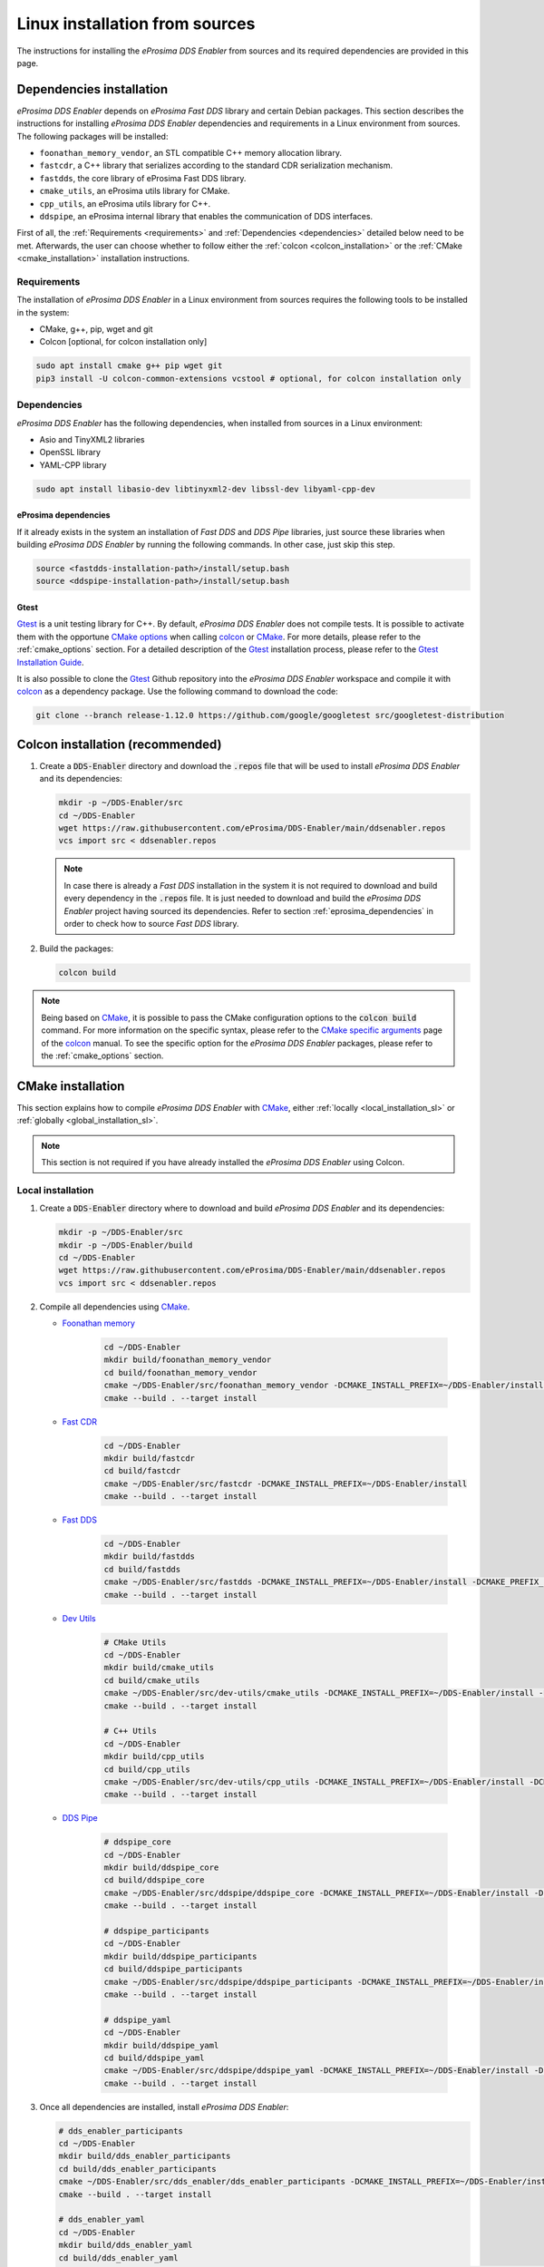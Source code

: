 .. _installation_sources_linux:

###############################
Linux installation from sources
###############################

The instructions for installing the *eProsima DDS Enabler* from sources and its required dependencies are provided in this page.


Dependencies installation
=========================

*eProsima DDS Enabler* depends on *eProsima Fast DDS* library and certain Debian packages.
This section describes the instructions for installing *eProsima DDS Enabler* dependencies and requirements in a Linux environment from sources.
The following packages will be installed:

- ``foonathan_memory_vendor``, an STL compatible C++ memory allocation library.
- ``fastcdr``, a C++ library that serializes according to the standard CDR serialization mechanism.
- ``fastdds``, the core library of eProsima Fast DDS library.
- ``cmake_utils``, an eProsima utils library for CMake.
- ``cpp_utils``, an eProsima utils library for C++.
- ``ddspipe``, an eProsima internal library that enables the communication of DDS interfaces.

First of all, the :ref:`Requirements <requirements>` and :ref:`Dependencies <dependencies>` detailed below need to be met.
Afterwards, the user can choose whether to follow either the :ref:`colcon <colcon_installation>` or the
:ref:`CMake <cmake_installation>` installation instructions.

.. _requirements:

Requirements
------------

The installation of *eProsima DDS Enabler* in a Linux environment from sources requires the following tools to be installed in the system:

* CMake, g++, pip, wget and git
* Colcon [optional, for colcon installation only]

.. code-block:: bash

    sudo apt install cmake g++ pip wget git
    pip3 install -U colcon-common-extensions vcstool # optional, for colcon installation only

.. _dependencies:

Dependencies
------------

*eProsima DDS Enabler* has the following dependencies, when installed from sources in a Linux environment:

* Asio and TinyXML2 libraries
* OpenSSL library
* YAML-CPP library

.. code-block:: bash

    sudo apt install libasio-dev libtinyxml2-dev libssl-dev libyaml-cpp-dev

.. _eprosima_dependencies:

eProsima dependencies
^^^^^^^^^^^^^^^^^^^^^

If it already exists in the system an installation of *Fast DDS* and *DDS Pipe* libraries, just source these libraries when building *eProsima DDS Enabler* by running the following commands.
In other case, just skip this step.

.. code-block:: bash

    source <fastdds-installation-path>/install/setup.bash
    source <ddspipe-installation-path>/install/setup.bash

.. _gtest_sl:

Gtest
^^^^^

Gtest_ is a unit testing library for C++.
By default, *eProsima DDS Enabler* does not compile tests.
It is possible to activate them with the opportune `CMake options <https://colcon.readthedocs.io/en/released/reference/verb/build.html#cmake-options>`_ when calling colcon_ or CMake_.
For more details, please refer to the :ref:`cmake_options` section.
For a detailed description of the Gtest_ installation process, please refer to the `Gtest Installation Guide <https://github.com/google/googletest>`_.

It is also possible to clone the Gtest_ Github repository into the *eProsima DDS Enabler* workspace and compile it with colcon_ as a dependency package.
Use the following command to download the code:

.. code-block:: bash

    git clone --branch release-1.12.0 https://github.com/google/googletest src/googletest-distribution



.. _colcon_installation:

Colcon installation (recommended)
=================================

#.  Create a :code:`DDS-Enabler` directory and download the :code:`.repos` file that will be used to install *eProsima DDS Enabler* and its dependencies:

    .. code-block:: bash

        mkdir -p ~/DDS-Enabler/src
        cd ~/DDS-Enabler
        wget https://raw.githubusercontent.com/eProsima/DDS-Enabler/main/ddsenabler.repos
        vcs import src < ddsenabler.repos

    .. note::

        In case there is already a *Fast DDS* installation in the system it is not required to download and build every dependency in the :code:`.repos` file.
        It is just needed to download and build the *eProsima DDS Enabler* project having sourced its dependencies.
        Refer to section :ref:`eprosima_dependencies` in order to check how to source *Fast DDS* library.

#.  Build the packages:

    .. code-block:: bash

        colcon build

.. note::

    Being based on CMake_, it is possible to pass the CMake configuration options to the :code:`colcon build` command.
    For more information on the specific syntax, please refer to the `CMake specific arguments <https://colcon.readthedocs.io/en/released/reference/verb/build.html#cmake-specific-arguments>`_ page of the colcon_ manual.
    To see the specific option for the *eProsima DDS Enabler* packages, please refer to the :ref:`cmake_options` section.


.. _cmake_installation:

CMake installation
==================

This section explains how to compile *eProsima DDS Enabler* with CMake_, either :ref:`locally <local_installation_sl>` or :ref:`globally <global_installation_sl>`.

.. note::

    This section is not required if you have already installed the *eProsima DDS Enabler* using Colcon.

.. _local_installation_sl:

Local installation
------------------

#.  Create a :code:`DDS-Enabler` directory where to download and build *eProsima DDS Enabler* and its dependencies:

    .. code-block:: bash

        mkdir -p ~/DDS-Enabler/src
        mkdir -p ~/DDS-Enabler/build
        cd ~/DDS-Enabler
        wget https://raw.githubusercontent.com/eProsima/DDS-Enabler/main/ddsenabler.repos
        vcs import src < ddsenabler.repos

#.  Compile all dependencies using CMake_.

    * `Foonathan memory <https://github.com/foonathan/memory>`_

        .. code-block:: bash

            cd ~/DDS-Enabler
            mkdir build/foonathan_memory_vendor
            cd build/foonathan_memory_vendor
            cmake ~/DDS-Enabler/src/foonathan_memory_vendor -DCMAKE_INSTALL_PREFIX=~/DDS-Enabler/install -DBUILD_SHARED_LIBS=ON
            cmake --build . --target install

    * `Fast CDR <https://github.com/eProsima/Fast-CDR>`_

        .. code-block:: bash

            cd ~/DDS-Enabler
            mkdir build/fastcdr
            cd build/fastcdr
            cmake ~/DDS-Enabler/src/fastcdr -DCMAKE_INSTALL_PREFIX=~/DDS-Enabler/install
            cmake --build . --target install

    * `Fast DDS <https://github.com/eProsima/Fast-DDS>`_

        .. code-block:: bash

            cd ~/DDS-Enabler
            mkdir build/fastdds
            cd build/fastdds
            cmake ~/DDS-Enabler/src/fastdds -DCMAKE_INSTALL_PREFIX=~/DDS-Enabler/install -DCMAKE_PREFIX_PATH=~/DDS-Enabler/install
            cmake --build . --target install

    * `Dev Utils <https://github.com/eProsima/dev-utils>`_

        .. code-block:: bash

            # CMake Utils
            cd ~/DDS-Enabler
            mkdir build/cmake_utils
            cd build/cmake_utils
            cmake ~/DDS-Enabler/src/dev-utils/cmake_utils -DCMAKE_INSTALL_PREFIX=~/DDS-Enabler/install -DCMAKE_PREFIX_PATH=~/DDS-Enabler/install
            cmake --build . --target install

            # C++ Utils
            cd ~/DDS-Enabler
            mkdir build/cpp_utils
            cd build/cpp_utils
            cmake ~/DDS-Enabler/src/dev-utils/cpp_utils -DCMAKE_INSTALL_PREFIX=~/DDS-Enabler/install -DCMAKE_PREFIX_PATH=~/DDS-Enabler/install
            cmake --build . --target install

    * `DDS Pipe <https://github.com/eProsima/DDS-Pipe>`_

        .. code-block:: bash

            # ddspipe_core
            cd ~/DDS-Enabler
            mkdir build/ddspipe_core
            cd build/ddspipe_core
            cmake ~/DDS-Enabler/src/ddspipe/ddspipe_core -DCMAKE_INSTALL_PREFIX=~/DDS-Enabler/install -DCMAKE_PREFIX_PATH=~/DDS-Enabler/install
            cmake --build . --target install

            # ddspipe_participants
            cd ~/DDS-Enabler
            mkdir build/ddspipe_participants
            cd build/ddspipe_participants
            cmake ~/DDS-Enabler/src/ddspipe/ddspipe_participants -DCMAKE_INSTALL_PREFIX=~/DDS-Enabler/install -DCMAKE_PREFIX_PATH=~/DDS-Enabler/install
            cmake --build . --target install

            # ddspipe_yaml
            cd ~/DDS-Enabler
            mkdir build/ddspipe_yaml
            cd build/ddspipe_yaml
            cmake ~/DDS-Enabler/src/ddspipe/ddspipe_yaml -DCMAKE_INSTALL_PREFIX=~/DDS-Enabler/install -DCMAKE_PREFIX_PATH=~/DDS-Enabler/install
            cmake --build . --target install

#.  Once all dependencies are installed, install *eProsima DDS Enabler*:

    .. code-block:: bash

        # dds_enabler_participants
        cd ~/DDS-Enabler
        mkdir build/dds_enabler_participants
        cd build/dds_enabler_participants
        cmake ~/DDS-Enabler/src/dds_enabler/dds_enabler_participants -DCMAKE_INSTALL_PREFIX=~/DDS-Enabler/install -DCMAKE_PREFIX_PATH=~/DDS-Enabler/install
        cmake --build . --target install

        # dds_enabler_yaml
        cd ~/DDS-Enabler
        mkdir build/dds_enabler_yaml
        cd build/dds_enabler_yaml
        cmake ~/DDS-Enabler/src/dds_enabler/dds_enabler_yaml -DCMAKE_INSTALL_PREFIX=~/DDS-Enabler/install -DCMAKE_PREFIX_PATH=~/DDS-Enabler/install
        cmake --build . --target install

        # dds_enabler
        cd ~/DDS-Enabler
        mkdir build/dds_enabler_tool
        cd build/dds_enabler_tool
        cmake ~/DDS-Enabler/src/dds_enabler/dds_enabler -DCMAKE_INSTALL_PREFIX=~/DDS-Enabler/install -DCMAKE_PREFIX_PATH=~/DDS-Enabler/install
        cmake --build . --target install

    .. note::

        By default, *eProsima DDS Enabler* does not compile tests.
        However, they can be activated by downloading and installing `Gtest <https://github.com/google/googletest>`_
        and building with CMake option ``-DBUILD_TESTS=ON``.

.. _global_installation_sl:

Global installation
-------------------

To install *eProsima DDS Enabler* system-wide instead of locally, remove all the flags that appear in the configuration steps of :code:`Fast-CDR`, :code:`Fast-DDS`, :code:`Dev-Utils`, :code:`DDS-Pipe`, and :code:`DDS-Enabler`, and change the first in the configuration step of :code:`foonathan_memory_vendor` to the following:

.. code-block:: bash

    -DCMAKE_INSTALL_PREFIX=/usr/local/ -DBUILD_SHARED_LIBS=ON

.. _run_app_colcon_sl:

Run an example
==============

In this section, we will run a publish example mimicking the behavior of the classic *Hello World* ROS 2 talker in a specific domain. For simplicity, we will use the *eProsima DDS Enabler* example application
with the already provided configuration file and sample data from a test case in the *dds_enabler_test* package.

To run this *eProsima DDS Enabler* example, source the installation path and execute the executable file that has been installed in :code:`<install-path>/dds_enabler_tool/bin/dds_enabler`:

.. code-block:: bash

    # TERMINAL ROS2 LISTENER
    source <ROS2-installation-path>/setup.bash
    export ROS_DOMAIN_ID=33
    ros2 run demo_nodes_cpp listener

    # TERMINAL DDS ENABLER
    # If built has been done using colcon, all projects could be sourced as follows
    cd <dds-enabler-workspace>
    source install/setup.bash
    export TEST_PATH=$PWD/src/DDS-Enabler/ddsenabler_test/compose/test_cases/publish/discovered_type
    ./build/ddsenabler/examples/ddsenabler_example --config $TEST_PATH/config.yml --timeout 10 --expected-types 1 --expected-topics 1 --publish-path $TEST_PATH/samples --publish-topic rt/chatter --publish-period 200 --publish-initial-wait 5000

.. important::

    To run the *eProsima DDS Enabler* examples, it is necessary to have compiled the *eProsima DDS Enabler* project with the CMake option ``-DCOMPILE_EXAMPLES=ON``. For more details, please refer to the :ref:`cmake_options` section.

.. note::

    Be sure that the executable have execution permissions.

.. External links

.. _colcon: https://colcon.readthedocs.io/en/released/
.. _CMake: https://cmake.org
.. _pip: https://pypi.org/project/pip/
.. _wget: https://www.gnu.org/software/wget/
.. _git: https://git-scm.com/
.. _OpenSSL: https://www.openssl.org/
.. _Gtest: https://github.com/google/googletest
.. _vcstool: https://pypi.org/project/vcstool/
